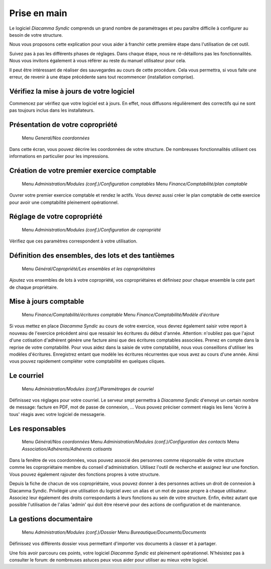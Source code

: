 Prise en main
=============

Le logiciel *Diacamma Syndic* comprends un grand nombre de paramétrages et peu paraître difficile à configurer au besoin de votre structure.

Nous vous proposons cette explication pour vous aider à franchir cette première étape dans l'utilisation de cet outil.

Suivez pas à pas les différents phases de réglages. Dans chaque étape, nous ne ré-détaillons pas les fonctionnalités. Nous vous invitons également à vous référer au reste du manuel utilisateur pour cela.

Il peut être intéressant de réaliser des sauvegardes au cours de cette procédure.
Cela vous permettra, si vous faite une erreur, de revenir à une étape précédente sans tout recommencer (installation comprise).

Vérifiez la mise à jours de votre logiciel
------------------------------------------

Commencez par vérifiez que votre logiciel est à jours.
En effet, nous diffusons régulièrement des correctifs qui ne sont pas toujours inclus dans les installateurs.

Présentation de votre copropriété
---------------------------------

	Menu *General/Nos coordonnées*

Dans cette écran, vous pouvez décrire les coordonnées de votre structure.
De nombreuses fonctionnalités utilisent ces informations en particulier pour les impressions.

Création de votre premier exercice comptable
--------------------------------------------

	Menu *Administration/Modules (conf.)/Configuration comptables*
	Menu *Finance/Comptabilité/plan comptable*

Ouvrer votre premier exercice comptable et rendez le actifs.
Vous devrez aussi créer le plan comptable de cette exercice pour avoir une comptabilité pleinement opérationnel.

Réglage de votre copropriété
----------------------------

	Menu *Administration/Modules (conf.)/Configuration de copropriété*

Vérifiez que ces paramètres correspondent à votre utilisation.

Définition des ensembles, des lots et des tantièmes
---------------------------------------------------

	Menu *Général/Copropriété/Les ensembles et les copropriétaires*

Ajoutez vos ensembles de lots à votre copropriété, vos copropriétaires et définisez pour chaque ensemble la cote part de chaque propriétaire.

Mise à jours comptable
----------------------

	Menu *Finance/Comptabilité/écritures comptable*
	Menu *Finance/Comptabilité/Modèle d'écriture*

Si vous mettez en place *Diacamma Syndic* au cours de votre exercice, vous devrez également saisir votre report à nouveau de l'exercice précédent ainsi que ressaisir les écritures du début d'année.
Attention: n'oubliez pas que l'ajout d'une cotisation d'adhérent génère une facture ainsi que des écritures comptables associées. Prenez en compte dans la reprise de votre comptabilité.
Pour vous aidez dans la saisie de votre comptabilité, nous vous conseillons d'utiliser les modèles d'écritures. Enregistrez entant que modèle les écritures récurrentes que vous avez au cours d'une année. Ainsi vous pouvez rapidement compléter votre comptabilité en quelques cliques.

Le courriel
-----------

	Menu *Administration/Modules (conf.)/Paramètrages de courriel*

Définissez vos réglages pour votre courriel.
Le serveur smpt permettra à *Diacamma Syndic* d'envoyé un certain nombre de message: facture en PDF, mot de passe de connexion, ...
Vous pouvez préciser comment réagis les liens 'écrire à tous' réagis avec votre logiciel de messagerie.

Les responsables
----------------

	Menu *Général/Nos coordonnées*
	Menu *Administration/Modules (conf.)/Configuration des contacts*
	Menu *Association/Adhérents/Adhérents cotisants*

Dans la fenêtre de vos coordonnées, vous pouvez associé des personnes comme résponsable de votre structure comme les copropriétaire membre du conseil d'administration.
Utilisez l'outil de recherche et assignez leur une fonction.
Vous pouvez également rajouter des fonctions propres à votre structure.

Depuis la fiche de chacun de vos copropriétaire, vous pouvez donner à des personnes actives un droit de connexion à Diacamma Syndic.
Privilégié une utilisation du logiciel avec un alias et un mot de passe propre à chaque utilisateur. Associez leur également des droits correspondants à leurs fonctions au sein de votre structure.
Enfin, évitez autant que possible l'utilisation de l'alias 'admin' qui doit être réservé pour des actions de configuration et de maintenance.

La gestions documentaire
------------------------

	Menu *Administration/Modules (conf.)/Dossier*
	Menu *Bureautique/Documents/Documents*

Définissez vos différents dossier vous permettant d'importer vos documents à classer et à partager.

Une fois avoir parcouru ces points, votre logiciel *Diacamma Syndic* est pleinement opérationnel.
N'hésistez pas à consulter le forum: de nombreuses astuces peux vous aider pour utiliser au mieux votre logiciel.
